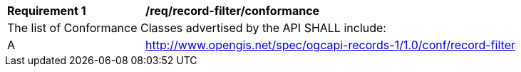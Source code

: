 [[req_record-filter_conformance]]
[width="90%",cols="2,6a"]
|===
^|*Requirement {counter:req-id}* |*/req/record-filter/conformance*
2+|The list of Conformance Classes advertised by the API SHALL include:
^|A |http://www.opengis.net/spec/ogcapi-records-1/1.0/conf/record-filter
|===
